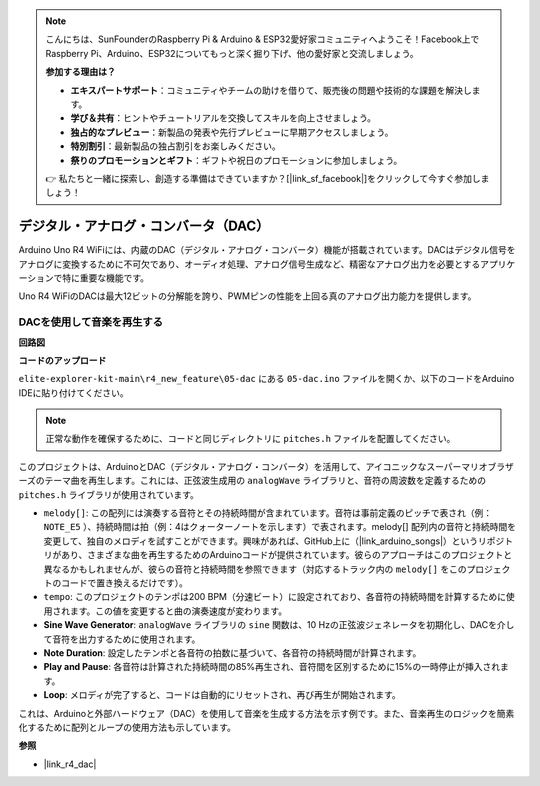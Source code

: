 .. note::

    こんにちは、SunFounderのRaspberry Pi & Arduino & ESP32愛好家コミュニティへようこそ！Facebook上でRaspberry Pi、Arduino、ESP32についてもっと深く掘り下げ、他の愛好家と交流しましょう。

    **参加する理由は？**

    - **エキスパートサポート**：コミュニティやチームの助けを借りて、販売後の問題や技術的な課題を解決します。
    - **学び＆共有**：ヒントやチュートリアルを交換してスキルを向上させましょう。
    - **独占的なプレビュー**：新製品の発表や先行プレビューに早期アクセスしましょう。
    - **特別割引**：最新製品の独占割引をお楽しみください。
    - **祭りのプロモーションとギフト**：ギフトや祝日のプロモーションに参加しましょう。

    👉 私たちと一緒に探索し、創造する準備はできていますか？[|link_sf_facebook|]をクリックして今すぐ参加しましょう！

.. _new_dac:

デジタル・アナログ・コンバータ（DAC）
==========================================

Arduino Uno R4 WiFiには、内蔵のDAC（デジタル・アナログ・コンバータ）機能が搭載されています。DACはデジタル信号をアナログに変換するために不可欠であり、オーディオ処理、アナログ信号生成など、精密なアナログ出力を必要とするアプリケーションで特に重要な機能です。

Uno R4 WiFiのDACは最大12ビットの分解能を誇り、PWMピンの性能を上回る真のアナログ出力能力を提供します。

.. image:: img/05_dac.png
  :width: 70%

DACを使用して音楽を再生する
+++++++++++++++++++++++++++++++

**回路図**

.. image:: img/05_dac_bb.png
  :width: 100%
  :align: center

**コードのアップロード**

``elite-explorer-kit-main\r4_new_feature\05-dac`` にある ``05-dac.ino`` ファイルを開くか、以下のコードをArduino IDEに貼り付けてください。

.. note:: 
    正常な動作を確保するために、コードと同じディレクトリに ``pitches.h`` ファイルを配置してください。

.. raw:: html

   <iframe src=https://create.arduino.cc/editor/sunfounder01/93e0379e-1d2d-4d9c-a603-42b3335e8e05/preview?embed style="height:510px;width:100%;margin:10px 0" frameborder=0></iframe>

このプロジェクトは、ArduinoとDAC（デジタル・アナログ・コンバータ）を活用して、アイコニックなスーパーマリオブラザーズのテーマ曲を再生します。これには、正弦波生成用の ``analogWave`` ライブラリと、音符の周波数を定義するための ``pitches.h`` ライブラリが使用されています。

- ``melody[]``: この配列には演奏する音符とその持続時間が含まれています。音符は事前定義のピッチで表され（例： ``NOTE_E5`` ）、持続時間は拍（例：4はクォーターノートを示します）で表されます。melody[] 配列内の音符と持続時間を変更して、独自のメロディを試すことができます。興味があれば、GitHub上に（|link_arduino_songs|）というリポジトリがあり、さまざまな曲を再生するためのArduinoコードが提供されています。彼らのアプローチはこのプロジェクトと異なるかもしれませんが、彼らの音符と持続時間を参照できます（対応するトラック内の ``melody[]`` をこのプロジェクトのコードで置き換えるだけです）。

- ``tempo``: このプロジェクトのテンポは200 BPM（分速ビート）に設定されており、各音符の持続時間を計算するために使用されます。この値を変更すると曲の演奏速度が変わります。

- **Sine Wave Generator**: ``analogWave`` ライブラリの ``sine`` 関数は、10 Hzの正弦波ジェネレータを初期化し、DACを介して音符を出力するために使用されます。

- **Note Duration**: 設定したテンポと各音符の拍数に基づいて、各音符の持続時間が計算されます。

- **Play and Pause**: 各音符は計算された持続時間の85%再生され、音符間を区別するために15%の一時停止が挿入されます。

- **Loop**: メロディが完了すると、コードは自動的にリセットされ、再び再生が開始されます。

これは、Arduinoと外部ハードウェア（DAC）を使用して音楽を生成する方法を示す例です。また、音楽再生のロジックを簡素化するために配列とループの使用方法も示しています。


**参照**

- |link_r4_dac|
